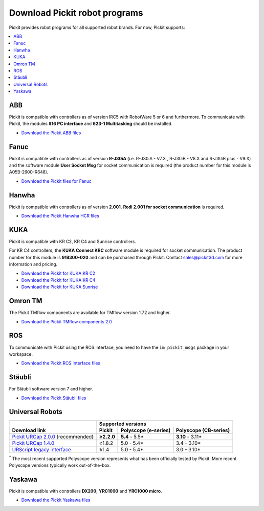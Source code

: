 .. _downloads:

Download Pickit robot programs
===============================

Pickit provides robot programs for all supported robot brands.
For now, Pickit supports:

.. contents::
    :backlinks: top
    :local:
    :depth: 2

.. _downloads_abb:

ABB
---

Pickit is compatible with controllers as of version IRC5 with RobotWare 5 or 6 and furthermore. To communicate with Pickit, the modules **616 PC interface** and **623-1 Multitasking** should be installed.

-  `Download the Pickit ABB files <https://drive.google.com/uc?export=download&id=1VghJqCyKzfu3Yqf9Cyl3SqgjZqSoZX20>`__

.. _downloads_fanuc:

Fanuc
-----

Pickit is compatible with controllers as of version **R-J30iA** (i.e. R-J30iA - V7.X , R-J30iB - V8.X and R-J30iB plus - V9.X) and the
software module **User Socket Msg** for socket communication is required (the product number for this module is A05B-2600-R648).

- `Download the Pickit files for Fanuc <https://drive.google.com/uc?export=download&id=1VcGgW01ksSDtSGp5jEkaoc9fCujahS_M>`__

.. _downloads_hanwha:

Hanwha
------

Pickit is compatible with controllers as of version **2.001**. **Rodi 2.001 for socket communication** is required.

- `Download the Pickit Hanwha HCR files <https://drive.google.com/uc?export=download&id=1yOluatxv_LBuMSG3xVnC13OHanyKmtub>`__

.. _downloads_kuka:

KUKA
----

Pickit is compatible with KR C2, KR C4 and Sunrise controllers.

For KR C4 controllers, the **KUKA Connect KRC** software module is required for socket communication.
The product number for this module is **91B300-020** and can be purchased through Pickit. Contact sales@pickit3d.com for more information and pricing.

- `Download the Pickit for KUKA KR C2 <https://drive.google.com/uc?export=download&id=1Cp7KWtVswRYPFZ_oy9tgLmQ-kRtohCB5>`__
- `Download the Pickit for KUKA KR C4 <https://drive.google.com/uc?export=download&id=1S0dxAsDy_FPdcXQLuaEbx1t-uFhotXnv>`__
- `Download the Pickit for KUKA Sunrise <https://drive.google.com/uc?export=download&id=0ByhqgEqwu5R8QTlvZy1YcEk1NDQ>`__

.. _downloads_omron_tm:

Omron TM
--------

The Pickit TMflow components are available for TMflow version 1.72 and higher.

- `Download the Pickit TMflow components 2.0 <https://drive.google.com/uc?export=download&id=1yYWVB8dlt7gbj4wD0vJTK2keE49aigeY>`__

.. _downloads_ros:

ROS
---

To communicate with Pickit using the ROS interface, you need to have the
``im_pickit_msgs`` package in your workspace.

- `Download the Pickit ROS interface files <https://drive.google.com/uc?export=download&id=1JEAY-ZEi3seUmB7O6s070Skqi7ivVGh2>`__

.. _downloads_staubli:

Stäubli
-------

For Stäubli software version 7 and higher.

- `Download the Pickit Stäubli files <https://drive.google.com/uc?export=download&id=1u87VZHQ53NugI5pW_HIGKr7DDXyhVlSf>`__

.. _downloads_ur:

Universal Robots
----------------

+-----------------------------------------------------------------------------------------------------------------------------+------------+----------------------+-----------------------+
|                                                                                                                             | Supported versions                                        |
+-----------------------------------------------------------------------------------------------------------------------------+------------+----------------------+-----------------------+
| Download link                                                                                                               | Pickit     | Polyscope (e-series) | Polyscope (CB-series) |
+=============================================================================================================================+============+======================+=======================+
| `Pickit URCap 2.0.0 <https://drive.google.com/uc?export=download&id=1QPtIETcbdZnKOe618d0Tz6jzL8vT6hYd>`__ (recommended)     | **≥2.2.0** | **5.4** - 5.5*       | **3.10** - 3.11*      |
+-----------------------------------------------------------------------------------------------------------------------------+------------+----------------------+-----------------------+
| `Pickit URCap 1.4.0 <https://drive.google.com/uc?export=download&id=15hsK3PCDgNbpdqzeIDDvHq-ewd9f8zcx>`__                   | ≥1.8.2     | 5.0 - 5.4*           | 3.4 - 3.10*           |
+-----------------------------------------------------------------------------------------------------------------------------+------------+----------------------+-----------------------+
| `URScript legacy interface <https://drive.google.com/uc?export=download&id=1VedZYjVvlcyiE4iuqUuF67DsT8545ojU>`__            | ≥1.4       | 5.0 - 5.4*           | 3.0 - 3.10*           |
+-----------------------------------------------------------------------------------------------------------------------------+------------+----------------------+-----------------------+

:sup:`*` The most recent supported Polyscope version represents what has been officially tested by Pickit.
More recent Polyscope versions typically work out-of-the-box.

.. _downloads_yaskawa:

Yaskawa
-------

Pickit is compatible with controllers **DX200**, **YRC1000** and **YRC1000 micro**.

- `Download the Pickit Yaskawa files <https://drive.google.com/uc?export=download&id=1TC3pY4PBpYuflZLtPs148T0n9cFu2jKF>`__

